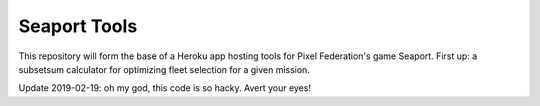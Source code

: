 Seaport Tools
=============

This repository will form the base of a Heroku app hosting tools for Pixel Federation's game Seaport.
First up:  a subsetsum calculator for optimizing fleet selection for a given mission.

Update 2019-02-19:  oh my god, this code is so hacky.  Avert your eyes!
